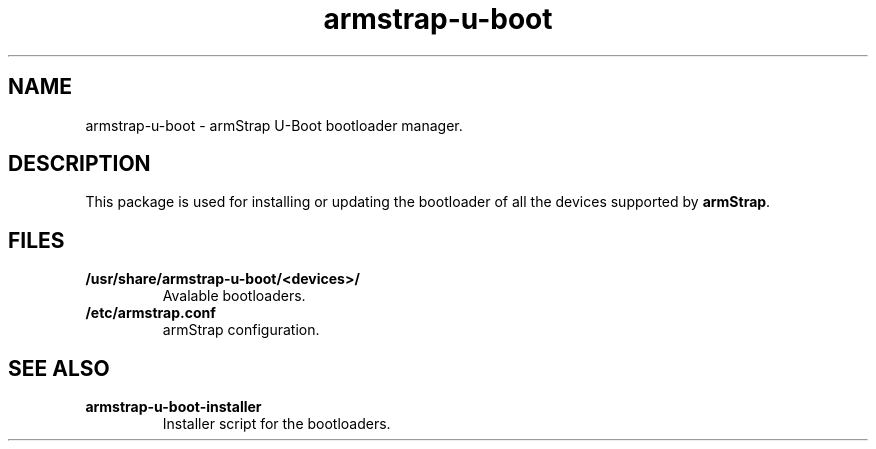 .TH armstrap-u-boot 8 "April 4, 2015" "" "armstrap-u-boot"

.SH NAME
armstrap-u-boot \- armStrap U-Boot bootloader manager.

.SH DESCRIPTION
This package is used for installing or updating the bootloader of all the devices supported by 
\fBarmStrap\fP.
.PP

.SH FILES
.TP
.BR /usr/share/armstrap-u-boot/<devices>/  \fR
Avalable bootloaders.
.TP
.BR /etc/armstrap.conf \fR
armStrap configuration.

.SH "SEE ALSO"
.TP
.BR armstrap-u-boot-installer \fR
 Installer script for the bootloaders.
